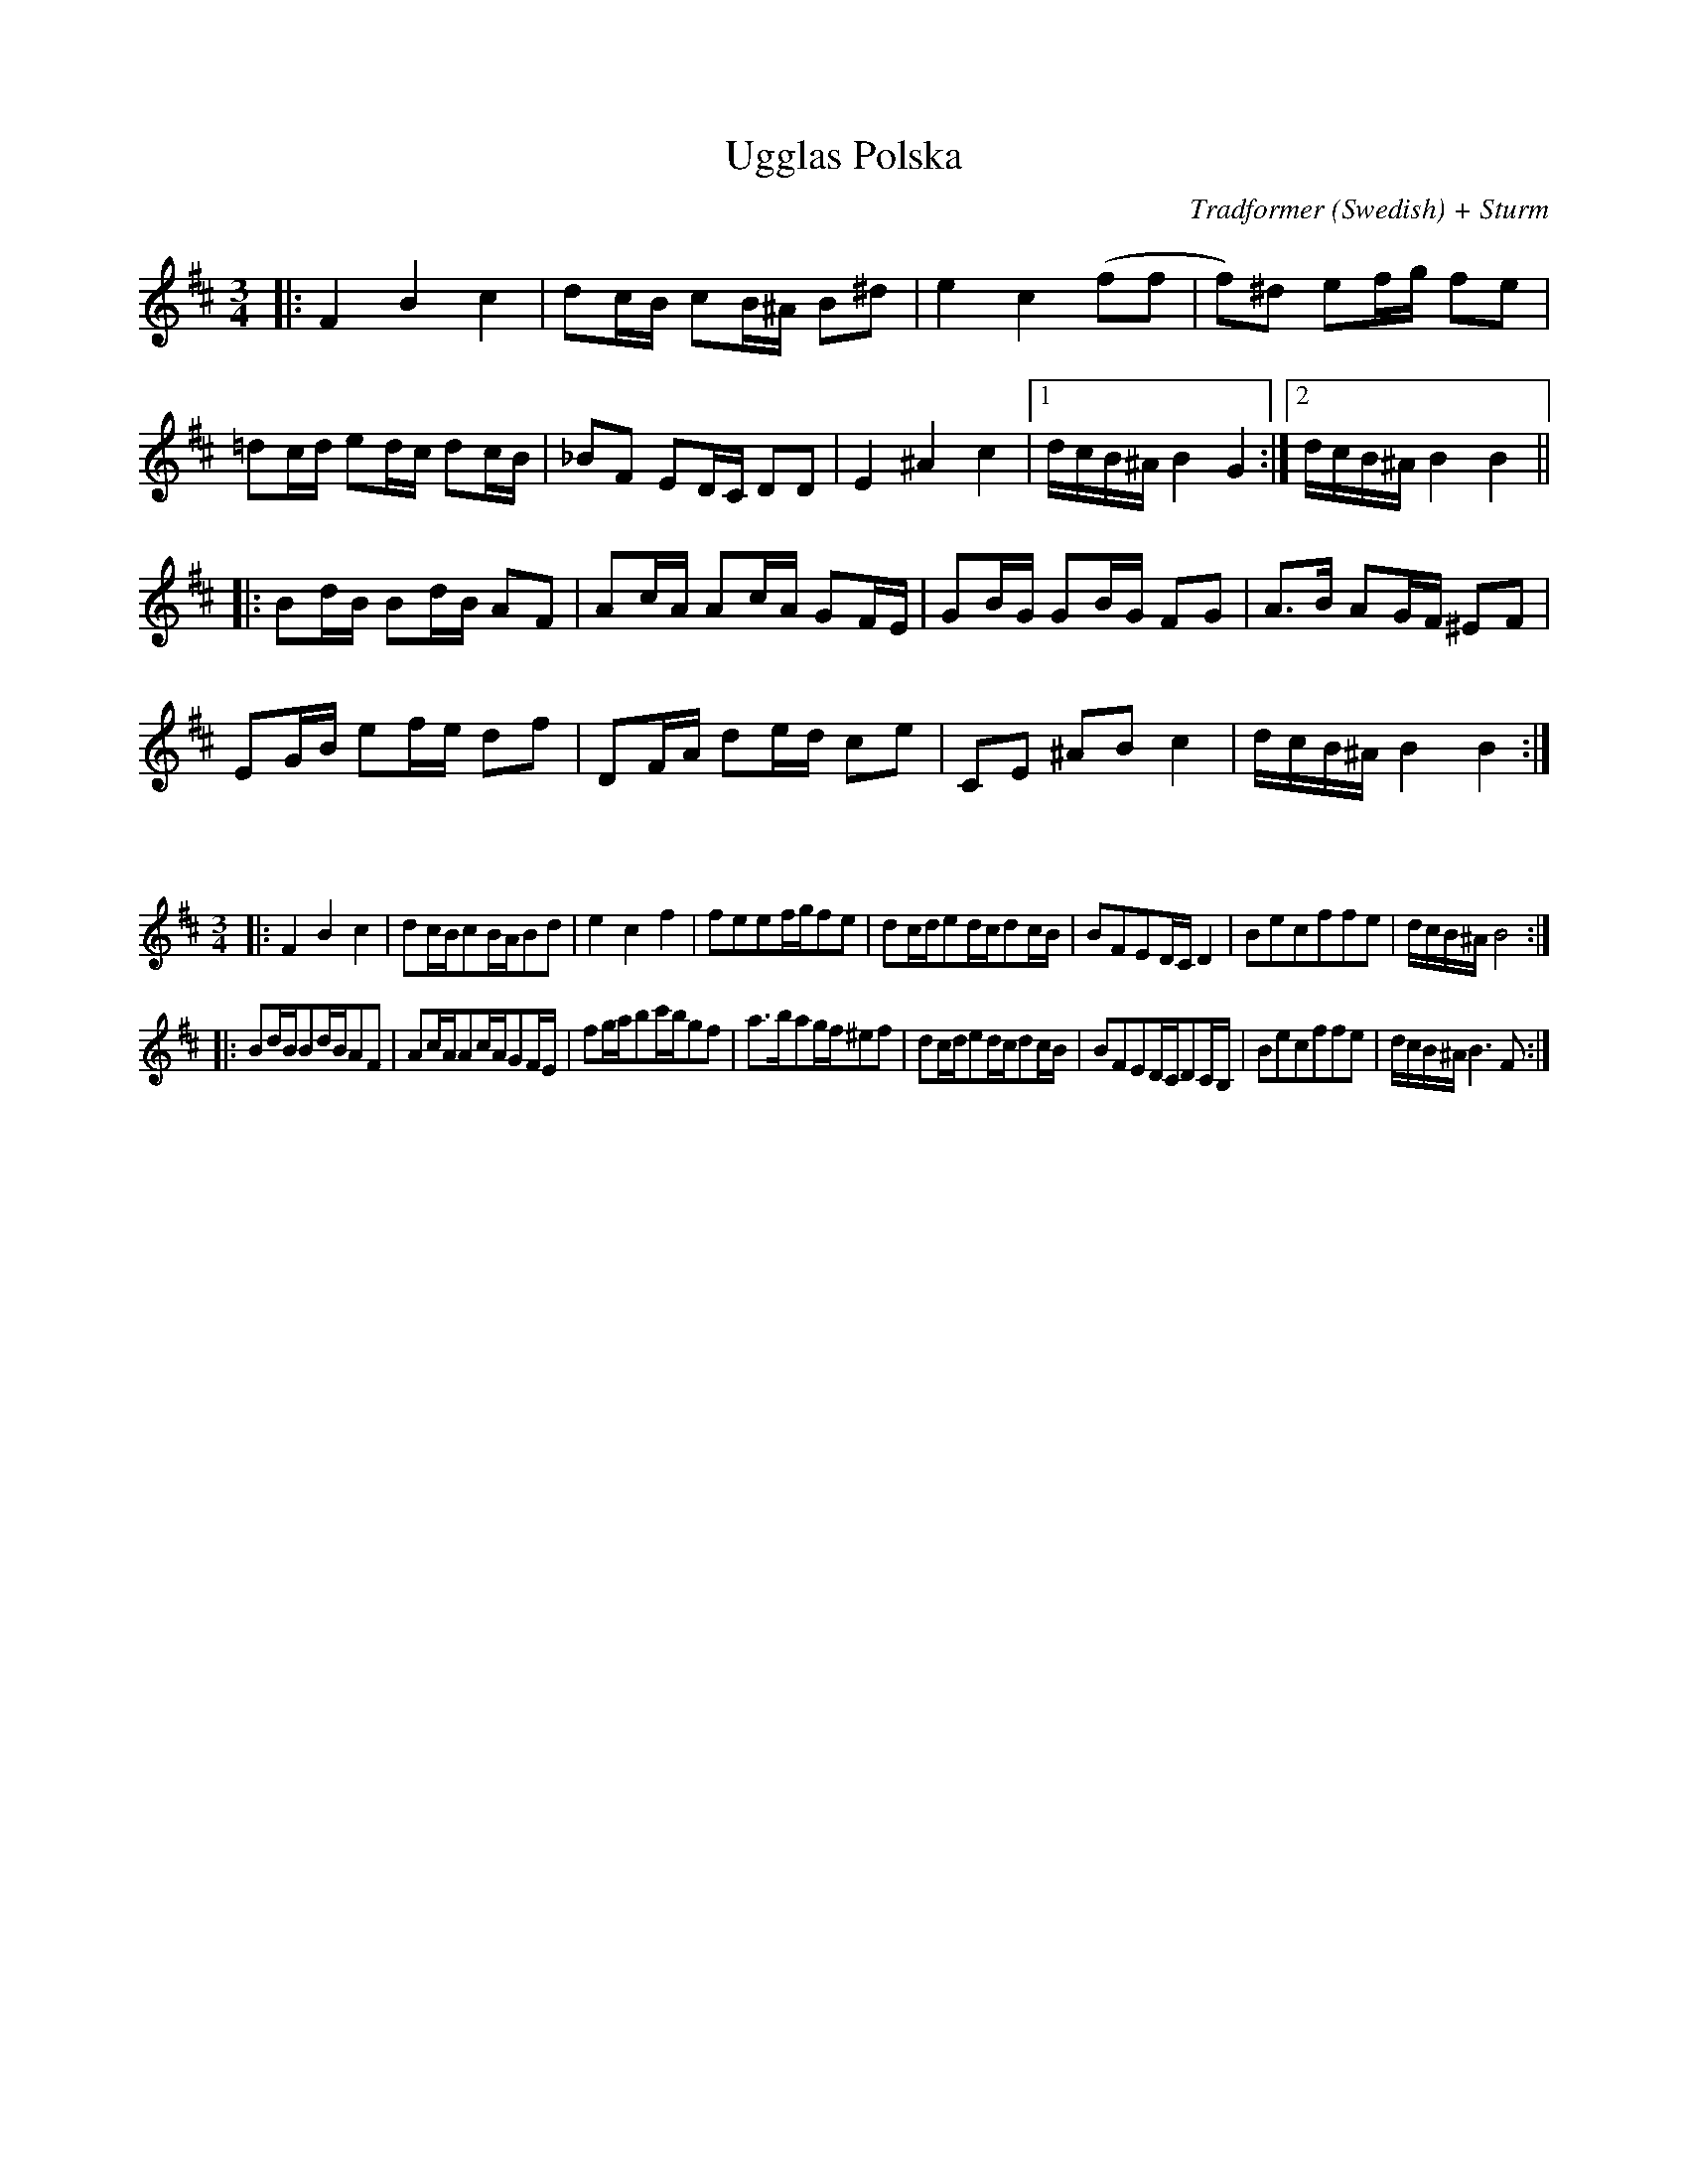 X:60
T:Ugglas Polska
C:Tradformer (Swedish) + Sturm
L:1/16
M:3/4
K:Bmin
|:F4B4c4|d2cB c2B^A B2^d2|e4c4(f2f2|f2)^d2 e2fg f2e2|
=d2cd e2dc d2cB|_B2F2 E2DC D2D2|E4^A4c4|1dcB^AB4G4:|2dcB^AB4B4||
|:B2dB B2dB A2F2|A2cA A2cA G2FE|G2BG G2BG F2G2|A2>B2 A2GF ^E2F2 |
E2GB e2fe d2f2|D2FA d2ed c2e2|C2E2 ^A2B2c4|dcB^AB4B4:|

X:61
%%scale 0.6
L:1/16
M:3/4
K:Bmin
|:F4B4c4|d2cBc2BAB2d2|e4c4f4|f2e2e2fgf2e2|d2cde2dcd2cB|B2F2E2DCD4|B2e2c2f2f2e2|dcB^AB8:|
|:B2dBB2dBA2F2|A2cAA2cAG2FE|f2gab2c'bg2f2|a2>b2a2gf^e2f2|d2cde2dcd2cB|B2F2E2DCD2CB,|B2e2c2f2f2e2|dcB^AB6F2:| 
